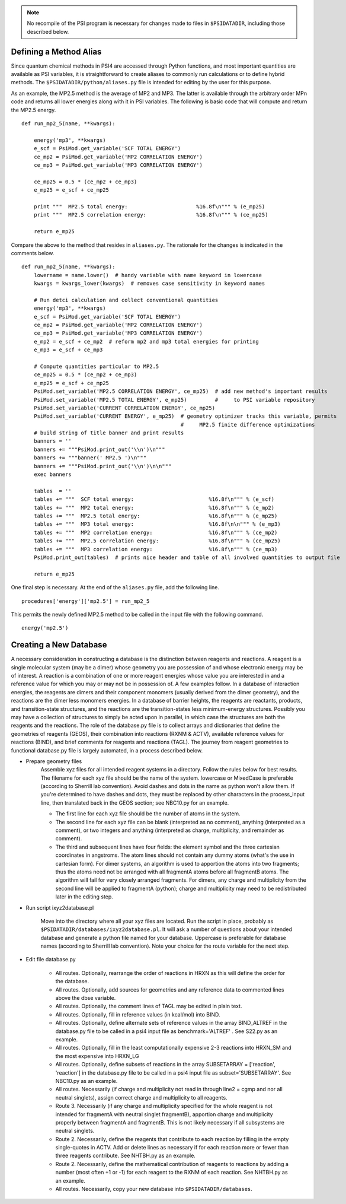 
.. note:: No recompile of the PSI program is necessary for changes made to
    files in ``$PSIDATADIR``, including those described below.

Defining a Method Alias
=======================

Since quantum chemical methods in PSI4 are accessed through Python functions, and
most important quantities are available as PSI variables, it is straightforward
to create aliases to commonly run calculations or to define hybrid methods. The
``$PSIDATADIR/python/aliases.py`` file is intended for editing by the user for
this purpose.

As an example, the MP2.5 method is the average of MP2 and MP3. The latter is
available through the arbitrary order MPn code and returns all lower energies
along with it in PSI variables. The following is basic code that will compute
and return the MP2.5 energy. ::

    def run_mp2_5(name, **kwargs):
    
        energy('mp3', **kwargs)
        e_scf = PsiMod.get_variable('SCF TOTAL ENERGY')
        ce_mp2 = PsiMod.get_variable('MP2 CORRELATION ENERGY')
        ce_mp3 = PsiMod.get_variable('MP3 CORRELATION ENERGY')
    
        ce_mp25 = 0.5 * (ce_mp2 + ce_mp3)
        e_mp25 = e_scf + ce_mp25
    
        print """  MP2.5 total energy:                      %16.8f\n""" % (e_mp25)
        print """  MP2.5 correlation energy:                %16.8f\n""" % (ce_mp25)
    
        return e_mp25

Compare the above to the method that resides in ``aliases.py``.
The rationale for the changes is indicated in the comments below. ::

    def run_mp2_5(name, **kwargs):
        lowername = name.lower()  # handy variable with name keyword in lowercase
        kwargs = kwargs_lower(kwargs)  # removes case sensitivity in keyword names
    
        # Run detci calculation and collect conventional quantities
        energy('mp3', **kwargs)
        e_scf = PsiMod.get_variable('SCF TOTAL ENERGY')
        ce_mp2 = PsiMod.get_variable('MP2 CORRELATION ENERGY')
        ce_mp3 = PsiMod.get_variable('MP3 CORRELATION ENERGY')
        e_mp2 = e_scf + ce_mp2  # reform mp2 and mp3 total energies for printing
        e_mp3 = e_scf + ce_mp3
    
        # Compute quantities particular to MP2.5
        ce_mp25 = 0.5 * (ce_mp2 + ce_mp3)
        e_mp25 = e_scf + ce_mp25
        PsiMod.set_variable('MP2.5 CORRELATION ENERGY', ce_mp25)  # add new method's important results
        PsiMod.set_variable('MP2.5 TOTAL ENERGY', e_mp25)         #     to PSI variable repository
        PsiMod.set_variable('CURRENT CORRELATION ENERGY', ce_mp25)
        PsiMod.set_variable('CURRENT ENERGY', e_mp25)  # geometry optimizer tracks this variable, permits
                                                       #     MP2.5 finite difference optimizations 
        # build string of title banner and print results
        banners = ''
        banners += """PsiMod.print_out('\\n')\n"""
        banners += """banner(' MP2.5 ')\n"""
        banners += """PsiMod.print_out('\\n')\n\n"""
        exec banners
    
        tables  = ''
        tables += """  SCF total energy:                        %16.8f\n""" % (e_scf)
        tables += """  MP2 total energy:                        %16.8f\n""" % (e_mp2)
        tables += """  MP2.5 total energy:                      %16.8f\n""" % (e_mp25)
        tables += """  MP3 total energy:                        %16.8f\n\n""" % (e_mp3)
        tables += """  MP2 correlation energy:                  %16.8f\n""" % (ce_mp2)
        tables += """  MP2.5 correlation energy:                %16.8f\n""" % (ce_mp25)
        tables += """  MP3 correlation energy:                  %16.8f\n""" % (ce_mp3)
        PsiMod.print_out(tables)  # prints nice header and table of all involved quantities to output file
    
        return e_mp25 

One final step is necessary. At the end of the ``aliases.py`` file, add 
the following line. ::

    procedures['energy']['mp2.5'] = run_mp2_5

This permits the newly defined MP2.5 method to be called in the input file
with the following command. ::

    energy('mp2.5')


Creating a New Database
=======================

A necessary consideration in constructing a database is the distinction
between reagents and reactions. A reagent is a single molecular system
(may be a dimer) whose geometry you are possession of and whose electronic
energy may be of interest. A reaction is a combination of one or more
reagent energies whose value you are interested in and a reference value
for which you may or may not be in possession of. A few examples follow.
In a database of interaction energies, the reagents are dimers and their
component monomers (usually derived from the dimer geometry), and the
reactions are the dimer less monomers energies. In a database of barrier
heights, the reagents are reactants, products, and transition-state
structures, and the reactions are the transition-states less
minimum-energy structures. Possibly you may have a collection of
structures to simply be acted upon in parallel, in which case the
structures are both the reagents and the reactions. The role of the
database.py file is to collect arrays and dictionaries that define the
geometries of reagents (GEOS), their combination into reactions (RXNM &
ACTV), available reference values for reactions (BIND), and brief comments
for reagents and reactions (TAGL). The journey from reagent geometries to
functional database.py file is largely automated, in a process described
below.

* Prepare geometry files
    Assemble xyz files for all intended reagent systems in a directory.
    Follow the rules below for best results. The filename for each xyz
    file should be the name of the system. lowercase or MixedCase is
    preferable (according to Sherrill lab convention). Avoid dashes and
    dots in the name as python won't allow them. If you're determined to
    have dashes and dots, they must be replaced by other characters in the
    process_input line, then translated back in the GEOS section; see
    NBC10.py for an example.

    - The first line for each xyz file should be the number of atoms in the system.

    - The second line for each xyz file can be blank (interpreted as no comment), anything (interpreted as a comment), or two integers and anything (interpreted as charge, multiplicity, and remainder as comment).

    - The third and subsequent lines have four fields: the element symbol and the three cartesian coordinates in angstroms. The atom lines should not contain any dummy atoms (what's the use in cartesian form).  For dimer systems, an algorithm is used to apportion the atoms into two fragments; thus the atoms need not be arranged with all fragmentA atoms before all fragmentB atoms. The algorithm will fail for very closely arranged fragments. For dimers, any charge and multiplicity from the second line will be applied to fragmentA (python); charge and multiplicity may need to be redistributed later in the editing step.

* Run script ixyz2database.pl

    Move into the directory where all your xyz files are located. Run the
    script in place, probably as
    ``$PSIDATADIR/databases/ixyz2database.pl``. It will ask a number of
    questions about your intended database and generate a python file
    named for your database. Uppercase is preferable for database names
    (according to Sherrill lab convention). Note your choice for the route
    variable for the next step.

* Edit file database.py

    - All routes. Optionally, rearrange the order of reactions in HRXN as this will define the order for the database.

    - All routes. Optionally, add sources for geometries and any reference data to commented lines above the dbse variable.

    - All routes. Optionally, the comment lines of TAGL may be edited in plain text.

    - All routes. Optionally, fill in reference values (in kcal/mol) into BIND.

    - All routes. Optionally, define alternate sets of reference values in the array BIND_ALTREF in the database.py file to be called in a psi4 input file as benchmark='ALTREF' . See S22.py as an example.

    - All routes. Optionally, fill in the least computationally expensive 2-3 reactions into HRXN_SM and the most expensive into HRXN_LG 
    - All routes. Optionally, define subsets of reactions in the array SUBSETARRAY = ['reaction', 'reaction'] in the database.py file to be called in a psi4 input file as subset='SUBSETARRAY'. See NBC10.py as an example.

    - All routes. Necessarily (if charge and multiplicity not read in through line2 = cgmp and nor all neutral singlets), assign correct charge and multiplicity to all reagents.

    - Route 3. Necessarily (if any charge and multiplicity specified for the whole reagent is not intended for fragmentA with neutral singlet fragmentB), apportion charge and multiplicity properly between fragmentA and fragmentB. This is not likely necessary if all subsystems are neutral singlets.

    - Route 2. Necessarily, define the reagents that contribute to each reaction by filling in the empty single-quotes in ACTV. Add or delete lines as necessary if for each reaction more or fewer than three reagents contribute. See NHTBH.py as an example.  

    - Route 2. Necessarily, define the mathematical contribution of reagents to reactions by adding a number (most often +1 or -1) for each reagent to the RXNM of each reaction. See NHTBH.py as an example.

    - All routes. Necessarily, copy your new database into ``$PSIDATADIR/databases``.


